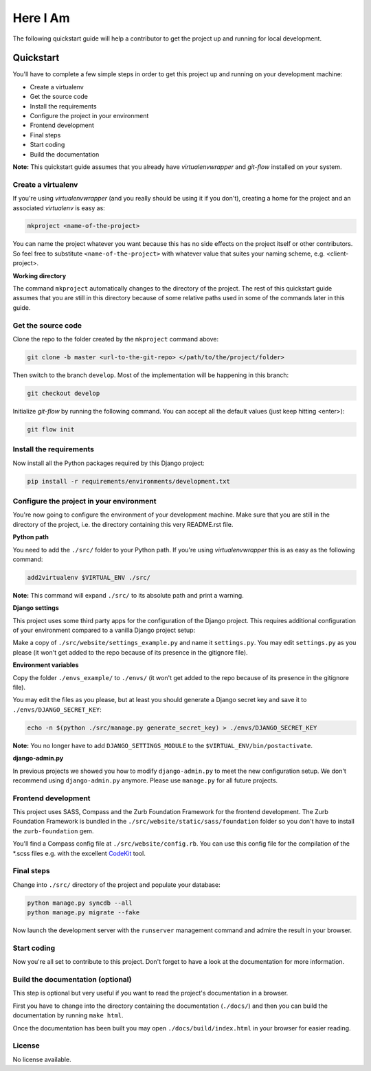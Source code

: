 #################################################################################
Here I Am
#################################################################################

The following quickstart guide will help a contributor to get the project up and running for local development.

Quickstart
==========

You'll have to complete a few simple steps in order to get this project up and running on your development machine:

* Create a virtualenv
* Get the source code
* Install the requirements
* Configure the project in your environment
* Frontend development
* Final steps
* Start coding
* Build the documentation

**Note:** This quickstart guide assumes that you already have *virtualenvwrapper* and *git-flow* installed
on your system.

Create a virtualenv
-------------------

If you're using *virtualenvwrapper* (and you really should be using it if you don't), creating a home for the
project and an associated *virtualenv* is easy as:

.. code:: bash

    mkproject <name-of-the-project>

You can name the project whatever you want because this has no side effects on the project itself or other
contributors. So feel free to substitute ``<name-of-the-project>`` with whatever value that suites your naming
scheme, e.g. <client-project>.

**Working directory**

The command ``mkproject`` automatically changes to the directory of the project. The rest of this quickstart guide
assumes that you are still in this directory because of some relative paths used in some of the commands later in
this guide.

Get the source code
-------------------

Clone the repo to the folder created by the ``mkproject`` command above:

.. code:: bash

    git clone -b master <url-to-the-git-repo> </path/to/the/project/folder>

Then switch to the branch ``develop``. Most of the implementation will be happening in this branch:

.. code:: bash

    git checkout develop

Initialize *git-flow* by running the following command. You can accept all the default values (just keep
hitting <enter>):

.. code:: bash

    git flow init

Install the requirements
------------------------

Now install all the Python packages required by this Django project:

.. code:: bash

    pip install -r requirements/environments/development.txt

Configure the project in your environment
-----------------------------------------

You're now going to configure the environment of your development machine. Make sure that you are still in the
directory of the project, i.e. the directory containing this very README.rst file.

**Python path**

You need to add the ``./src/`` folder to your Python path. If you're using *virtualenvwrapper* this is as easy as
the following command:

.. code:: bash

    add2virtualenv $VIRTUAL_ENV ./src/

**Note:** This command will expand ``./src/`` to its absolute path and print a warning.

**Django settings**

This project uses some third party apps for the configuration of the Django project. This
requires additional configuration of your environment compared to a vanilla Django project setup:

Make a copy of ``./src/website/settings_example.py`` and name it ``settings.py``. You may edit ``settings.py`` as
you please (it won't get added to the repo because of its presence in the gitignore file).

**Environment variables**

Copy the folder ``./envs_example/`` to ``./envs/`` (it won't get added to the repo because of its presence
in the gitignore file).

You may edit the files as you please, but at least you should generate a Django secret key and save it to
``./envs/DJANGO_SECRET_KEY``:

.. code:: bash

    echo -n $(python ./src/manage.py generate_secret_key) > ./envs/DJANGO_SECRET_KEY

**Note:** You no longer have to add ``DJANGO_SETTINGS_MODULE`` to the ``$VIRTUAL_ENV/bin/postactivate``.

**django-admin.py**

In previous projects we showed you how to modify ``django-admin.py`` to meet the new configuration setup.
We don't recommend using ``django-admin.py`` anymore. Please use ``manage.py`` for all future projects.

Frontend development
--------------------

This project uses SASS, Compass and the Zurb Foundation Framework for the frontend development. The Zurb
Foundation Framework is bundled in the ``./src/website/static/sass/foundation`` folder so you don't have to install
the ``zurb-foundation`` gem.

You'll find a Compass config file at ``./src/website/config.rb``. You can use this config file
for the compilation of the *.scss files e.g. with the excellent `CodeKit <http://incident57.com/codekit/>`_ tool.

Final steps
-----------

Change into ``./src/`` directory of the project and populate your database:

.. code:: bash

    python manage.py syncdb --all
    python manage.py migrate --fake

Now launch the development server with the ``runserver`` management command and admire the result in your browser.

Start coding
------------

Now you're all set to contribute to this project. Don't forget to have a look at the documentation for
more information.

Build the documentation (optional)
----------------------------------

This step is optional but very useful if you want to read the project's documentation in a browser.

First you have to change into the directory containing the documentation (``./docs/``) and then you can
build the documentation by running ``make html``.

Once the documentation has been built you may open ``./docs/build/index.html`` in your browser for easier reading.

License
-------

No license available.